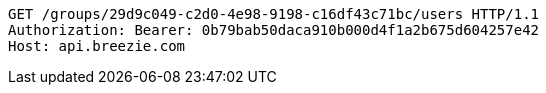 [source,http,options="nowrap"]
----
GET /groups/29d9c049-c2d0-4e98-9198-c16df43c71bc/users HTTP/1.1
Authorization: Bearer: 0b79bab50daca910b000d4f1a2b675d604257e42
Host: api.breezie.com

----